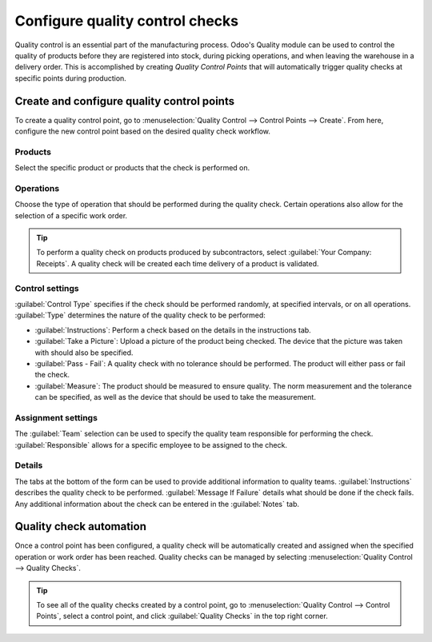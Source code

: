 ================================
Configure quality control checks
================================

Quality control is an essential part of the manufacturing process. Odoo's Quality module can be
used to control the quality of products before they are registered into stock, during picking
operations, and when leaving the warehouse in a delivery order. This is accomplished by creating
*Quality Control Points* that will automatically trigger quality checks at specific points during
production.

Create and configure quality control points
===========================================

To create a quality control point, go to :menuselection:`Quality Control --> Control Points -->
Create`. From here, configure the new control point based on the desired quality check workflow.

.. image:: quality_control/quality-control-form.png
   :align: center
   :alt: Configure a quality control point in Odoo.

Products
--------

Select the specific product or products that the check is performed on.

Operations
----------

Choose the type of operation that should be performed during the quality check. Certain operations
also allow for the selection of a specific work order.

.. example::
   Specify that a quality check should be performed during the manual assembly work order of the
   manufacturing operation.

.. tip::
   To perform a quality check on products produced by subcontractors, select :guilabel:`Your
   Company: Receipts`. A quality check will be created each time delivery of a product is
   validated.

Control settings
----------------

:guilabel:`Control Type` specifies if the check should be performed randomly, at specified
intervals, or on all operations. :guilabel:`Type` determines the nature of the quality check to be
performed:

- :guilabel:`Instructions`: Perform a check based on the details in the instructions tab.
- :guilabel:`Take a Picture`: Upload a picture of the product being checked. The device that the
  picture was taken with should also be specified.
- :guilabel:`Pass - Fail`: A quality check with no tolerance should be performed. The product will
  either pass or fail the check.
- :guilabel:`Measure`: The product should be measured to ensure quality. The norm measurement and
  the tolerance can be specified, as well as the device that should be used to take the measurement.

Assignment settings
-------------------

The :guilabel:`Team` selection can be used to specify the quality team responsible for performing
the check. :guilabel:`Responsible` allows for a specific employee to be assigned to the check.

Details
-------

The tabs at the bottom of the form can be used to provide additional information to quality teams.
:guilabel:`Instructions` describes the quality check to be performed. :guilabel:`Message If
Failure` details what should be done if the check fails. Any additional information about the check
can be entered in the :guilabel:`Notes` tab.

Quality check automation
========================

Once a control point has been configured, a quality check will be automatically created and
assigned when the specified operation or work order has been reached. Quality checks can be managed
by selecting :menuselection:`Quality Control --> Quality Checks`.

.. tip::
   To see all of the quality checks created by a control point, go to :menuselection:`Quality
   Control --> Control Points`, select a control point, and click :guilabel:`Quality Checks` in the
   top right corner.
